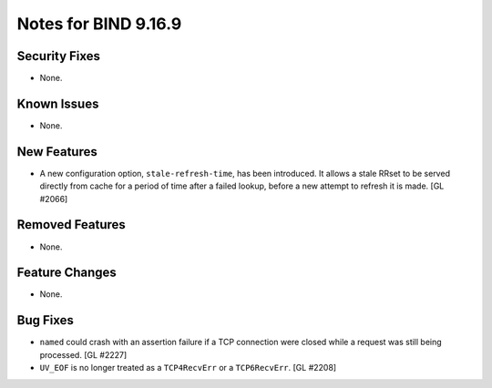 .. 
   Copyright (C) Internet Systems Consortium, Inc. ("ISC")
   
   This Source Code Form is subject to the terms of the Mozilla Public
   License, v. 2.0. If a copy of the MPL was not distributed with this
   file, you can obtain one at https://mozilla.org/MPL/2.0/.
   
   See the COPYRIGHT file distributed with this work for additional
   information regarding copyright ownership.

Notes for BIND 9.16.9
---------------------

Security Fixes
~~~~~~~~~~~~~~

- None.

Known Issues
~~~~~~~~~~~~

- None.

New Features
~~~~~~~~~~~~

- A new configuration option, ``stale-refresh-time``, has been
  introduced. It allows a stale RRset to be served directly from cache
  for a period of time after a failed lookup, before a new attempt to
  refresh it is made. [GL #2066]

Removed Features
~~~~~~~~~~~~~~~~

- None.

Feature Changes
~~~~~~~~~~~~~~~

- None.

Bug Fixes
~~~~~~~~~

- ``named`` could crash with an assertion failure if a TCP connection
  were closed while a request was still being processed. [GL #2227]

- ``UV_EOF`` is no longer treated as a ``TCP4RecvErr`` or a
  ``TCP6RecvErr``. [GL #2208]
